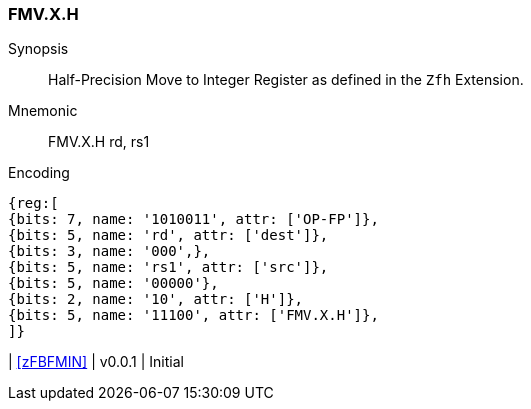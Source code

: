 [[insns-fmv_x_h, Half-precision Move to Integer Register]]
=== FMV.X.H

Synopsis::
Half-Precision Move to Integer Register as defined in the `Zfh` Extension.

Mnemonic::
FMV.X.H  rd, rs1

Encoding::
[wavedrom, , svg]
....
{reg:[
{bits: 7, name: '1010011', attr: ['OP-FP']},
{bits: 5, name: 'rd', attr: ['dest']},
{bits: 3, name: '000',},
{bits: 5, name: 'rs1', attr: ['src']},
{bits: 5, name: '00000'},
{bits: 2, name: '10', attr: ['H']},
{bits: 5, name: '11100', attr: ['FMV.X.H']},
]}
....

| <<zFBFMIN>>
| v0.0.1
| Initial
|===


